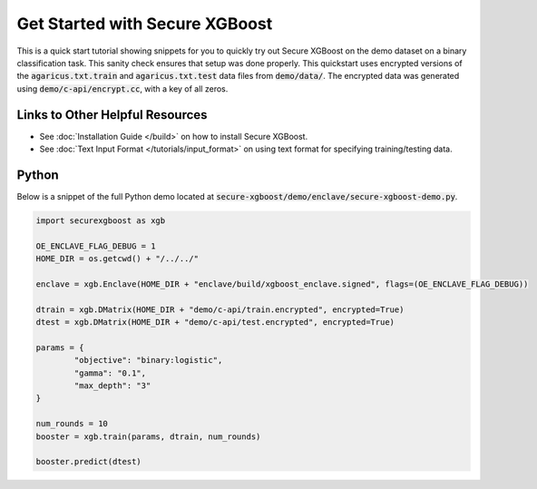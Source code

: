 ########################
Get Started with Secure XGBoost
########################

This is a quick start tutorial showing snippets for you to quickly try out Secure XGBoost
on the demo dataset on a binary classification task. This sanity check ensures that setup was done properly. This quickstart uses encrypted versions of the :code:`agaricus.txt.train` and :code:`agaricus.txt.test` data files from :code:`demo/data/`. The encrypted data was generated using :code:`demo/c-api/encrypt.cc`, with a key of all zeros.

********************************
Links to Other Helpful Resources
********************************
- See :doc:`Installation Guide </build>` on how to install Secure XGBoost.
- See :doc:`Text Input Format </tutorials/input_format>` on using text format for specifying training/testing data.

******
Python
******

Below is a snippet of the full Python demo located at :code:`secure-xgboost/demo/enclave/secure-xgboost-demo.py`. 

.. code-block:: python

   import securexgboost as xgb

   OE_ENCLAVE_FLAG_DEBUG = 1
   HOME_DIR = os.getcwd() + "/../../"

   enclave = xgb.Enclave(HOME_DIR + "enclave/build/xgboost_enclave.signed", flags=(OE_ENCLAVE_FLAG_DEBUG))

   dtrain = xgb.DMatrix(HOME_DIR + "demo/c-api/train.encrypted", encrypted=True)
   dtest = xgb.DMatrix(HOME_DIR + "demo/c-api/test.encrypted", encrypted=True) 

   params = {
           "objective": "binary:logistic",
           "gamma": "0.1",
           "max_depth": "3"
   }

   num_rounds = 10
   booster = xgb.train(params, dtrain, num_rounds)

   booster.predict(dtest)

